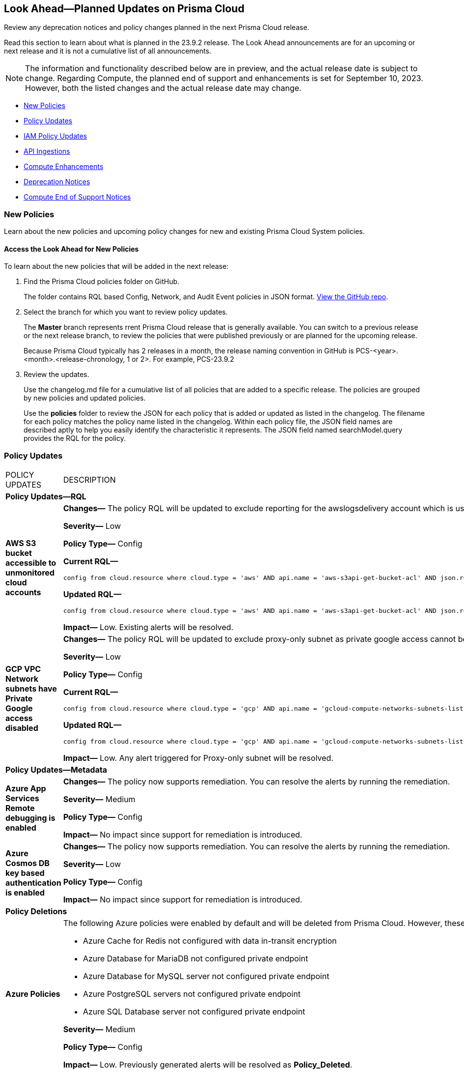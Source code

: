 [#ida01a4ab4-6a2c-429d-95be-86d8ac88a7b4]
== Look Ahead—Planned Updates on Prisma Cloud

Review any deprecation notices and policy changes planned in the next Prisma Cloud release.

Read this section to learn about what is planned in the 23.9.2 release. The Look Ahead announcements are for an upcoming or next release and it is not a cumulative list of all announcements.

[NOTE]
====
The information and functionality described below are in preview, and the actual release date is subject to change. Regarding Compute, the planned end of support and enhancements is set for September 10, 2023. However, both the listed changes and the actual release date may change.
====

//* <<changes-in-existing-behavior>>
* <<new-policies>>
* <<policy-updates>>
* <<iam-policy-update>>
* <<api-ingestions>>
* <<compute-enhamcement>>
* <<deprecation-notices>>
* <<compute-eos-notices>>


//[#changes-in-existing-behavior]
//=== Changes in Existing Behavior

//[cols="50%a,50%a"]
//|===
//|FEATURE
//|DESCRIPTION

//|===

[#new-policies]
=== New Policies

Learn about the new policies and upcoming policy changes for new and existing Prisma Cloud System policies.

==== Access the Look Ahead for New Policies

To learn about the new policies that will be added in the next release:


. Find the Prisma Cloud policies folder on GitHub.
+
The folder contains RQL based Config, Network, and Audit Event policies in JSON format. https://github.com/PaloAltoNetworks/prisma-cloud-policies[View the GitHub repo].

. Select the branch for which you want to review policy updates.
+
The *Master* branch represents rrent Prisma Cloud release that is generally available. You can switch to a previous release or the next release branch, to review the policies that were published previously or are planned for the upcoming release.
+
Because Prisma Cloud typically has 2 releases in a month, the release naming convention in GitHub is PCS-<year>.<month>.<release-chronology, 1 or 2>. For example, PCS-23.9.2

. Review the updates.
+
Use the changelog.md file for a cumulative list of all policies that are added to a specific release. The policies are grouped by new policies and updated policies.
+
Use the *policies* folder to review the JSON for each policy that is added or updated as listed in the changelog. The filename for each policy matches the policy name listed in the changelog. Within each policy file, the JSON field names are described aptly to help you easily identify the characteristic it represents. The JSON field named searchModel.query provides the RQL for the policy.


[#policy-updates]
=== Policy Updates

[cols="50%a,50%a"]
|===
|POLICY UPDATES
|DESCRIPTION

2+|*Policy Updates—RQL*

|*AWS S3 bucket accessible to unmonitored cloud accounts*
//RLP-112111	
|*Changes—* The policy RQL will be updated to exclude reporting for the awslogsdelivery account which is used by CloudFront to save logs to the S3 bucket.

*Severity—* Low

*Policy Type—* Config

*Current RQL—*

----
config from cloud.resource where cloud.type = 'aws' AND api.name = 'aws-s3api-get-bucket-acl' AND json.rule = "acl.grants[?(@.grantee.typeIdentifier=='id')].grantee.identifier size > 0 and _AWSCloudAccount.isRedLockMonitored(acl.grants[?(@.grantee.typeIdentifier=='id')].grantee.identifier) is false"
----

*Updated RQL—*

----
config from cloud.resource where cloud.type = 'aws' AND api.name = 'aws-s3api-get-bucket-acl' AND json.rule = "acl.grants[?(@.grantee.typeIdentifier=='id')].grantee.identifier size > 0 and acl.grants[?(@.grantee.typeIdentifier=='id')].grantee.identifier does not contain c4c1ede66af53448b93c283ce9448c4ba468c9432aa01d700d3878632f77d2d0 and _AWSCloudAccount.isRedLockMonitored(acl.grants[?(@.grantee.typeIdentifier=='id')].grantee.identifier) is false"
----

*Impact—* Low. Existing alerts will be resolved.

|*GCP VPC Network subnets have Private Google access disabled*
//RLP-112241
|*Changes—* The policy RQL will be updated to exclude proxy-only subnet as private google access cannot be configured on proxy-only subnets.

*Severity—* Low

*Policy Type—* Config

*Current RQL—*

----
config from cloud.resource where cloud.type = 'gcp' AND api.name = 'gcloud-compute-networks-subnets-list' AND json.rule = 'privateIpGoogleAccess does not exist or privateIpGoogleAccess is false'
----

*Updated RQL—*

----
config from cloud.resource where cloud.type = 'gcp' AND api.name = 'gcloud-compute-networks-subnets-list' AND json.rule = purpose is not member of (REGIONAL_MANAGED_PROXY, PRIVATE_SERVICE_CONNECT) and (privateIpGoogleAccess does not exist or privateIpGoogleAccess is false)
----

*Impact—* Low. Any alert triggered for Proxy-only subnet will be resolved.

2+|*Policy Updates—Metadata*

|*Azure App Services Remote debugging is enabled*
//RLP-114012

|*Changes—* The policy now supports remediation. You can resolve the alerts by running the remediation.

*Severity—* Medium

*Policy Type—* Config

*Impact—* No impact since support for remediation is introduced.

|*Azure Cosmos DB key based authentication is enabled*
//RLP-113123

|*Changes—* The policy now supports remediation. You can resolve the alerts by running the remediation.

*Severity—* Low

*Policy Type—* Config

*Impact—* No impact since support for remediation is introduced.

2+|*Policy Deletions*

|*Azure Policies*
//RLP-113746
|The following Azure policies were enabled by default and will be deleted from Prisma Cloud. However, these policies will be added again in the disabled state by default in the upcoming release.

* Azure Cache for Redis not configured with data in-transit encryption
* Azure Database for MariaDB not configured private endpoint
* Azure Database for MySQL server not configured private endpoint
* Azure PostgreSQL servers not configured private endpoint
* Azure SQL Database server not configured private endpoint

*Severity—* Medium

*Policy Type—* Config

*Impact—* Low. Previously generated alerts will be resolved as *Policy_Deleted*.


|===

[#iam-policy-update]
=== IAM Policy Updates
//RLP-111639

Prisma Cloud will update the following IAM out-of-the-box (OOTB) policies:

[cols="20%a,35%a,25%a,10%a,10%a"]
|===
|POLICY NAME
|DESCRIPTION
|RQL
|CLOUD TYPE
|SEVERITY

|*EC2 with IAM role attached has iam:PassRole and ec2:Run Instances permissions*

|This IAM policy enforces controlled access by permitting only the specified actions (iam:PassRole, ec2:RunInstances) within AWS, specifically for 'instance' resources. By limiting the scope of permissions to this focused context, potential risks and unauthorized activity are mitigated.

|----
config from iam where dest.cloud.type = 'AWS' AND action.name IN ('iam:PassRole','ec2:RunInstances') AND source.cloud.service.name = 'ec2' AND source.cloud.resource.type = 'instance' AND source.cloud.type = 'AWS'
----

|AWS

|Low


|*AWS role having iam:PassRole and lambda:InvokeFunction permissions attached to EC2 instance*

|This IAM policy is meticulously designed to address potential vulnerabilities arising from an AWS EC2 instance with specific permissions. The 'iam:PassRole' action, coupled with 'lambda:CreateFunction' and 'lambda:InvokeFunction', holds the potential for adversaries to exploit and escalate privileges. By strategically controlling access to these actions within the 'ec2' service, this policy effectively mitigates the risk of unauthorized creation and manipulation of Lambda functions, safeguarding against potential escalation of privileges and maintaining the integrity of your system.

|----
config from iam where dest.cloud.type = 'AWS' AND action.name IN ('iam:PassRole','lambda:CreateFunction', 'lambda:InvokeFunction') AND source.cloud.service.name = 'ec2' AND source.cloud.resource.type = 'instance' AND source.cloud.type = 'AWS'
----

|AWS

|Low

|*AWS IAM policy allows access and decrypt Secrets Manager Secrets permissions*

|This IAM policy tackles potential vulnerabilities linked to an AWS EC2 instance equipped with an IAM role that confers access to the 'secretsmanager:GetSecretValue' and 'kms:Decrypt' actions. By closely managing permissions within the 'ec2' service, this policy guards against unauthorized retrieval of sensitive secrets from Secrets Manager and unauthorized decryption of encrypted data through AWS Key Management Service (KMS). This strategic control ensures the safeguarding of system confidentiality and integrity, mitigating risks associated with potential unauthorized access or compromise.

|----
config from iam where dest.cloud.type = 'AWS' AND action.name IN ( 'secretsmanager:GetSecretValue', 'kms:Decrypt' ) AND source.cloud.service.name = 'ec2' AND source.cloud.resource.type = 'instance'
----

|AWS

|Low

|*AWS EC2 with IAM role with destruction permissions for Amazon RDS databases*

|This IAM policy addresses the potential risks associated with an AWS EC2 instance having an IAM role enabling the execution of SQL statements directly on Amazon RDS databases. By meticulously controlling access to the 'rds-data:ExecuteStatement' and 'rds-data:BatchExecuteStatement' actions within the 'ec2' service, this policy mitigates the possibility of data breaches, unauthorized modifications, and access to sensitive information stored in the databases, ensuring a robust security posture for your cloud environment.

|----
config from iam where dest.cloud.type = 'AWS' AND action.name IN ('rds-data:ExecuteStatement', 'rds-data:BatchExecuteStatement') AND source.cloud.service.name = 'ec2' AND source.cloud.resource.type = 'instance'
----

|AWS

|Low

|*AWS EC2 machine with write access permission to resource-based policies*

|This IAM policy identifies ec2 instance with permissions contol resource based policies for different AWS services. They enable setting policies and permissions for repositories, applications, backup vaults, file systems, data stores, and more. While these permissions offer operational flexibility, it is crucial to use them responsibly. Mishandling these permissions may result in unauthorized access, misconfigurations, or data exposure. It is recommended to assign and manage these permissions to trusted individuals to maintain security posture for AWS resources.

|----
config from iam where dest.cloud.type = 'AWS' AND action.name IN ("ecr:SetRepositoryPolicy","serverlessrepo:PutApplicationPolicy","backup:PutBackupVaultAccessPolicy","efs:PutFileSystemPolicy","glacier:SetVaultAccessPolicy","secretsmanager:PutResourcePolicy","events:PutPermission","mediastore:PutContainerPolicy","glue:PutResourcePolicy","ses:PutIdentityPolicy","lambda:AddPermission","lambdaAddLayerVersionPermission","s3:PutBucketPolicy","s3:PutBucketAcl","s3:PutObject","s3:PutObjctAcl","kms:CreateGrant","kms:PutKeyPolicy","es:UpdateElasticsearchDomainConfig","sns:AddPermission","sqs:AddPermission") AND source.cloud.service.name = 'ec2' AND source.cloud.resource.type = 'instance'
----

|AWS

|Medium

|*AWS EC2 IAM role with Elastic IP Hijacking permissions*

|This precision-crafted IAM policy provides vigilant control over essential actions within AWS, specifically targeting 'instance' resources. By meticulously governing access to actions like 'ec2:DisassociateAddress' and 'ec2:EnableAddressTransfer', this policy serves as a bulwark against unauthorized endeavors to transfer Elastic IPs to unauthorized accounts, bolstering the security of your cloud environment.

|----
config from iam where dest.cloud.type = 'AWS' AND action.name IN ('ec2:DisassociateAddress', 'ec2:EnableAddressTransfer') AND source.cloud.service.name = 'ec2' AND source.cloud.resource.type = 'instance'
----

|AWS

|Medium

|*AWS EC2 with IAM role attached has credentials exposure permissions*

|This meticulously tailored IAM policy enforces precise control over vital actions within AWS, specifically honing in on EC2 'instance' resources. By meticulously governing access to a comprehensive range of actions, this policy provides a robust defense mechanism against unauthorized activities, thereby enhancing the overall security posture of your AWS environment

|----
config from iam where dest.cloud.type = 'AWS' AND action.name IN ('chime:createapikey', 'codepipeline:pollforjobs', 'cognito-identity:getopenidtoken', 'cognito-identity:getopenidtokenfordeveloperidentity', 'cognito-identity:getcredentialsforidentity', 'connect:getfederationtoken', 'connect:getfederationtokens', 'ec2:getpassworddata', 'ecr:getauthorizationtoken', 'gamelift:requestuploadcredentials', 'iam:createaccesskey', 'iam:createloginprofile', 'iam:createservicespecificcredential', 'iam:resetservicespecificcredential', 'iam:updateaccesskey', 'lightsail:getinstanceaccessdetails', 'lightsail:getrelationaldatabasemasteruserpassword', 'rds-db:connect', 'redshift:getclustercredentials', 'sso:getrolecredentials', 'mediapackage:rotatechannelcredentials', 'mediapackage:rotateingestendpointcredentials', 'sts:assumerole', 'sts:assumerolewithsaml', 'sts:assumerolewithwebidentity', 'sts:getfederationtoken', 'sts:getsessiontoken') AND source.cloud.service.name = 'ec2' AND source.cloud.resource.type = 'instance'
----

|AWS

|Low

|*AWS EC2 with IAM role with alter critical configuration for s3 permissions*

|This IAM policy instates precise oversight over essential operations within AWS, with a specific focus on 'instance' resources. By thoughtfully managing the capability to influence s3 bucket attributes, such as configuring retention, lifecycle, policy, and versioning settings, this policy plays a crucial role in averting potential hazards. It ensures that unauthorized modifications, which could lead to public exposure or data loss, are effectively mitigated, contributing to the overall resilience of your cloud environment.

|----
config from iam where dest.cloud.type = 'AWS' AND action.name IN ('s3:PutObjectRetention','s3:PutLifecycleConfiguration','s3:PutBucketPolicy','s3:PutBucketVersioning') AND source.cloud.service.name = 'ec2' AND source.cloud.resource.type = 'instance'
----

|AWS

|Low

|*AWS Lambda with IAM role attached has credentials exposure permissions*

|This IAM policy serves as an impenetrable shield for your AWS Lambda resources. It empowers your Lambda functions to wield powerful capabilities, seamlessly orchestrating tasks such as secure communication, user authentication, and data protection. This policy acts as a sentinel, guarding against potential attempts to acquire sensitive login tokens, thus ensuring the sanctity of your critical services. With its astute vigilance, your Lambda environment remains impervious to unauthorized access and unwarranted data exposure, bolstering the robustness and integrity of your cloud ecosystem

|----
config from iam where dest.cloud.type = 'AWS' AND action.name IN ('chime:createapikey', 'codepipeline:pollforjobs', 'cognito-identity:getopenidtoken', 'cognito-identity:getopenidtokenfordeveloperidentity', 'cognito-identity:getcredentialsforidentity', 'connect:getfederationtoken', 'connect:getfederationtokens', 'ec2:getpassworddata', 'ecr:getauthorizationtoken', 'gamelift:requestuploadcredentials', 'iam:createaccesskey', 'iam:createloginprofile', 'iam:createservicespecificcredential', 'iam:resetservicespecificcredential', 'iam:updateaccesskey', 'lightsail:getinstanceaccessdetails', 'lightsail:getrelationaldatabasemasteruserpassword', 'rds-db:connect', 'redshift:getclustercredentials', 'sso:getrolecredentials', 'mediapackage:rotatechannelcredentials', 'mediapackage:rotateingestendpointcredentials', 'sts:assumerole', 'sts:assumerolewithsaml', 'sts:assumerolewithwebidentity', 'sts:getfederationtoken', 'sts:getsessiontoken') AND source.cloud.service.name = 'lambda'
----

|AWS

|Medium


|*Azure VM instance with risky Storage account permissions*

|This IAM policy bolsters protection for Azure VM instances by meticulously controlling access to critical actions related to storage accounts, including management of keys, regeneration, and deletion. By imposing stringent access controls within the 'Microsoft.Compute' service, potential risks associated with risky storage account permissions are effectively mitigated.

|----
config from iam where dest.cloud.type = 'AZURE' and source.cloud.service.name = 'Microsoft.Compute' and action.name IN ( 'Microsoft.Storage/storageAccounts/write', 'Microsoft.Storage/storageAccounts/listKeys/action', 'Microsoft.Storage/storageAccounts/regeneratekey/action', 'Microsoft.Storage/storageAccounts/delete' , 'Microsoft.Storage/storageAccounts/ListAccountSas/action')
----

|Azure

|Low

|*GCP VM instance with permissions to disrupt logging*

|This IAM policy exerts meticulous control over crucial actions associated with Google Cloud's 'compute' service, focusing on 'Instances' resources. By thoughtfully overseeing capabilities such as managing logging metrics, buckets, logs, and sinks, this policy effectively bolsters the integrity of your cloud environment. By mitigating the potential for unauthorized alterations, this policy thwarts attempts to evade proper event logging during lateral movement, reinforcing the overall security of your GCP infrastructure

|----
config from iam where dest.cloud.type = 'GCP' AND source.cloud.service.name = 'compute' and source.cloud.resource.type = 'Instances' AND action.name IN ('logging.logMetrics.delete', 'logging.logMetrics.update', 'logging.buckets.delete', 'logging.buckets.update', 'logging.logs.delete', 'logging.sinks.delete', 'logging.sinks.update')
----

|GCP

|Medium

|*GCP Cloud Function with permissions to disrupt logging*

|This IAM policy maintains vigilant control over pivotal operations within Google Cloud's 'cloudfunctions' service, with a specific focus on ensuring the integrity of event logging. By thoughtfully governing the management of logging metrics, buckets, logs, and sinks within the 'logging' service, this policy serves as a robust safeguard against unauthorized alterations. This fortified control mitigates the potential for unauthorized manipulations, thereby thwarting any attempts to evade proper event logging during lateral movement. The policy contributes to a resilient and secure GCP environment.

|----
config from iam where dest.cloud.type = 'GCP' AND source.cloud.service.name = 'cloudfunctions' AND action.name IN ('logging.logMetrics.delete', 'logging.logMetrics.update', 'logging.buckets.delete', 'logging.buckets.update', 'logging.logs.delete', 'logging.sinks.delete', 'logging.sinks.update') AND dest.cloud.service.name = 'logging'
----

|GCP

|Medium

|*GCP VM instance with permissions over Deployments Manager*

|This IAM policy empowers stringent oversight over pivotal functions within Google Cloud's 'compute' service, exclusively targeting 'Instances' resources. It effectively governs the critical actions involved in managing deployments through Deployment Manager, ensuring a robust defense against unauthorized alterations. By orchestrating deploymentmanager.deployments.create and deploymentmanager.deployments.update capabilities, this policy enforces meticulous control over resource creation and updates, guarding against potential internet exposure, privilege escalation, or lateral movements. This heightened control fortifies the security of your GCP VM instances with heightened vigilance over Deployment Manager functionalities.

|----
config from iam where dest.cloud.type = 'GCP' AND source.cloud.service.name = 'compute' and source.cloud.resource.type = 'Instances' AND action.name IN ('deploymentmanager.deployments.create', 'deploymentmanager.deployments.update')
----

|GCP

|Medium

|*GCP Cloud Function with permissions over Deployments Manager*

|This IAM policy for GCP's 'cloudfunctions' service orchestrates vigilant control over the potent capabilities tied to Deployment Manager. With a keen focus on deploying and updating resources, this policy reinforces a robust defense against unauthorized resource creation and modifications. By weaving together the intricacies of deploymentmanager.deployments.create and deploymentmanager.deployments.update actions, this policy establishes a formidable barrier against potential security risks. Through these measures, the policy ensures heightened protection for your GCP Cloud Function, guarding against the perils of internet exposure, privilege escalation, and lateral movements. This strategic fortification bolsters your cloud infrastructure's resilience and security

|----
config from iam where dest.cloud.type = 'GCP' AND source.cloud.service.name = 'cloudfunctions' AND action.name IN ('deploymentmanager.deployments.create', 'deploymentmanager.deployments.update')
----

|GCP

|Medium


|===



[#api-ingestions]
=== API Ingestions

[cols="50%a,50%a"]
|===
|SERVICE
|API DETAILS

|*AWS Backup*
//RLP-113090
|*aws-backup-backup-plan*

Additional permissions required:

* screen:[backup:ListBackupPlans]
* screen:[backup:GetBackupPlan]
* screen:[backup:ListTags]

You must manually add or update the CFT template to enable the permissions.


|*AWS Glue*
//RLP-112852
|*aws-glue-crawler*

Additional permissions required:

* screen:[glue:GetCrawlers]
* screen:[glue:ListCrawlers]

The Security Audit role only includes screen:[glue:GetCrawlers]. 

You must manually add or update the CFT template to enable screen:[glue:ListCrawlers] permission.


|*AWS Trusted Advisor*
//RLP-113092	
|*aws-trusted-advisor-check-result*

Additional permissions required:

* screen:[support:DescribeTrustedAdvisorChecks]
* screen:[support:DescribeTrustedAdvisorCheckResult]

The Security Audit role includes the permissions.

|*Google Cloud DNS*
//RLP-111095
|*gcloud-dns-response-policy-rule*

Additional permissions required:

* screen:[dns.responsePolicies.list]
* screen:[dns.responsePolicyRules.list]

The Viewer role includes the permissions.


|*Google Cloud Filestore*
//RLP-111102
|*gcloud-filestore-instance-snapshot*

Additional permissions required:

* screen:[file.instances.list]
* screen:[file.snapshots.list]

The Viewer role includes the permissions.

|*Google Cloud Filestore*
//RLP-111100
|*gcloud-filestore-instance-backup*

Additional permission required:

* screen:[file.backups.list]

The Viewer role includes the permission.


|*Google Cloud Run*
//RLP-111101
|*gcloud-cloud-run-job*

Additional permissions required:

* screen:[run.jobs.list]
* screen:[run.services.list]
* screen:[run.jobs.getIamPolicy]

The Viewer role includes the permissions.


|===

[#compute-enhamcement]

===  Compute Enhancements

The following enhancements are planned; the details will be available at release:

* Severity Based Actions for Packages in Vulnerability Rules 
* Parallel Registry Scanning
* Secrets Scanning with Agentless Security


[#deprecation-notices]
=== Deprecation Notices

[cols="35%a,10%a,10%a,45%a"]
|===

|*Deprecated Endpoints or Parameters*
|*Deprecated Release*
|*Sunset Release*
|*Replacement Endpoints*

|tt:[Prisma Cloud CSPM REST API for Resources]
//RLP-112256

https://pan.dev/prisma-cloud/api/cspm/get-resource-snapshot/#get-resource-snapshot[GET /das/api/v1/resource]

|23.9.1

|23.10.1

| https://pan.dev/prisma-cloud/api/cspm/asset-2/#get-asset[POST /uai/v1/asset]


|tt:[Prisma Cloud CSPM REST API for Alerts]
//RLP-25031, RLP-25937

Some Alert API request parameters and response object properties are now deprecated.

Query parameter varname:[risk.grade] is deprecated for the following requests:

*  userinput:[GET /alert] 
*  userinput:[GET /v2/alert] 
*  userinput:[GET /alert/policy] 

Request body parameter varname:[risk.grade] is deprecated for the following requests:

*  userinput:[POST /alert] 
*  userinput:[POST /v2/alert] 
*  userinput:[POST /alert/policy] 

Response object property varname:[riskDetail] is deprecated for the following requests:

*  userinput:[GET /alert] 
*  userinput:[POST /alert] 
*  userinput:[GET /alert/policy] 
*  userinput:[POST /alert/policy] 
*  userinput:[GET /alert/{id}] 
*  userinput:[GET /v2/alert] 
*  userinput:[POST /v2/alert] 

Response object property varname:[risk.grade.options] is deprecated for the following request:

* userinput:[GET /filter/alert/suggest]

| -
| -
| NA

//BCE-17644
|tt:[Prisma Cloud Application Security REST API for Policies]


The following CAS endpoints are deprecated:

* https://pan.dev/prisma-cloud/api/code/save-policy/[Save new policy]
* https://pan.dev/prisma-cloud/api/code/get-custom-policies-table/[Get custom policies table data]
* https://pan.dev/prisma-cloud/api/code/update-policy/[Update policy]
* https://pan.dev/prisma-cloud/api/code/remove-policy/[Delete policy]
* https://pan.dev/prisma-cloud/api/code/clone-policy/[Policy Clone]

|23.8.1

|23.9.1


|*Replacement Endpoints*

* https://pan.dev/prisma-cloud/api/cspm/add-policy/[Add Policy] 
* https://pan.dev/prisma-cloud/api/cspm/get-policies-v-2/[List Policies V2]  
* https://pan.dev/prisma-cloud/api/cspm/update-policy/[Update Policy]  
* https://pan.dev/prisma-cloud/api/cspm/delete-policy/[Delete Policy] 
* https://pan.dev/prisma-cloud/api/cspm/update-policy/[Update Policy]


|===


[#compute-eos-notices]
=== Compute End of Support Notices 
[cols="50%a,50%a"]
|===

|End of Support for Docker Access Control
|Docker Access Control (*Defend > Access > Docker*) and the Access User role (*Manage > Authentication > Roles*) are no longer supported.

The following API will no longer include the docker information in the response:

* /api/v_version/audits/access (uses the HTTP GET method)
|===

